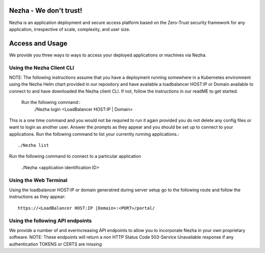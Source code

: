 
Nezha - We don't trust!
-----------------------

Nezha is an application deployment and secure access platform based on the Zero-Trust security framework for any application, irrespective of scale, complexity, and user size.

Access and Usage
----------------

We provide you three ways to ways to access your deployed applications or machines via Nezha.

Using the Nezha Client CLI
+++++++++++++++++++++++++++++++
NOTE: The following instructions assume that you have a deployment running somewhere in a Kubernetes environment using the Nezha Helm chart provided in our repository
and have available a loadbalancer HOST:IP or Domain available to connect to and have downloaded the Nezha client CLI. If not, follow the instructions in our readME to get started.
    Run the following command::
        ./Nezha login <LoadBalancer HOST:IP | Domain>

This is a one time command and you would not be required to run it again provided you do not delete any config files or want to login as another user.
Answer the prompts as they appear and you should be set up to connect to your applications. Run the following command to list your currently running applications.::
    ./Nezha list

Run the following command to connect to a particular application

    ./Nezha <application identification ID>

Using the Web Terminal
++++++++++++++++++++++

Using the loadbalancer HOST:IP or domain generatred during server setup go to the following route and follow the instructions as they appear::

    https://<LoadBalancer HOST:IP |Domain>:<PORT>/portal/

Using the following API endpoints
+++++++++++++++++++++++++++++++++

We provide a number of and everincreasing API endpoints to allow you to incorporate Nezha in your own proprietary software.
NOTE: These endpoints will return a non HTTP Status Code 503-Service Unavailable response if any authentication TOKENS or CERTS are missing
